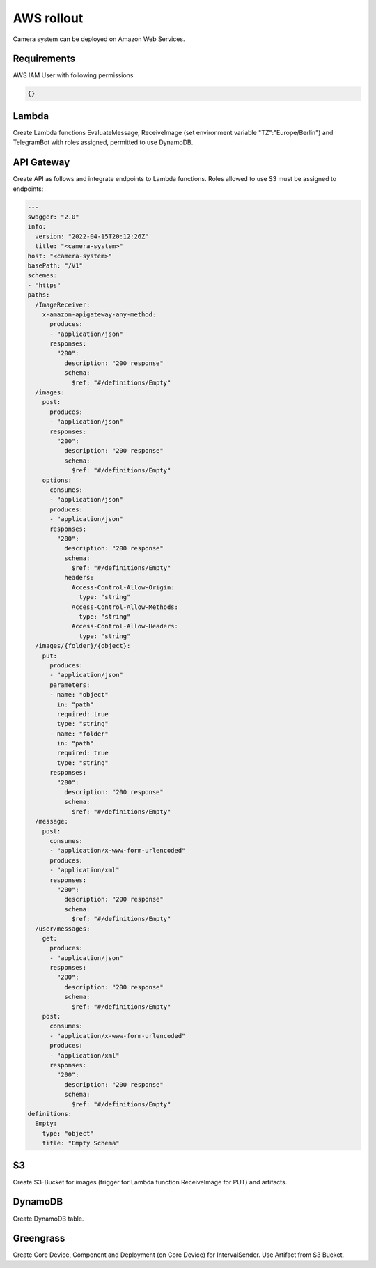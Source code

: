 ============
AWS rollout
============

Camera system can be deployed on Amazon Web Services.


Requirements
===============================

AWS IAM User with following permissions

.. code-block:: json

    {}

Lambda
===============================

Create Lambda functions EvaluateMessage, ReceiveImage (set environment variable "TZ":"Europe/Berlin") and TelegramBot with roles assigned, permitted to use DynamoDB.


API Gateway
===============================

Create API as follows and integrate endpoints to Lambda functions. Roles allowed to use S3 must be assigned to endpoints:

.. code-block:: yaml

    ---
    swagger: "2.0"
    info:
      version: "2022-04-15T20:12:26Z"
      title: "<camera-system>"
    host: "<camera-system>"
    basePath: "/V1"
    schemes:
    - "https"
    paths:
      /ImageReceiver:
        x-amazon-apigateway-any-method:
          produces:
          - "application/json"
          responses:
            "200":
              description: "200 response"
              schema:
                $ref: "#/definitions/Empty"
      /images:
        post:
          produces:
          - "application/json"
          responses:
            "200":
              description: "200 response"
              schema:
                $ref: "#/definitions/Empty"
        options:
          consumes:
          - "application/json"
          produces:
          - "application/json"
          responses:
            "200":
              description: "200 response"
              schema:
                $ref: "#/definitions/Empty"
              headers:
                Access-Control-Allow-Origin:
                  type: "string"
                Access-Control-Allow-Methods:
                  type: "string"
                Access-Control-Allow-Headers:
                  type: "string"
      /images/{folder}/{object}:
        put:
          produces:
          - "application/json"
          parameters:
          - name: "object"
            in: "path"
            required: true
            type: "string"
          - name: "folder"
            in: "path"
            required: true
            type: "string"
          responses:
            "200":
              description: "200 response"
              schema:
                $ref: "#/definitions/Empty"
      /message:
        post:
          consumes:
          - "application/x-www-form-urlencoded"
          produces:
          - "application/xml"
          responses:
            "200":
              description: "200 response"
              schema:
                $ref: "#/definitions/Empty"
      /user/messages:
        get:
          produces:
          - "application/json"
          responses:
            "200":
              description: "200 response"
              schema:
                $ref: "#/definitions/Empty"
        post:
          consumes:
          - "application/x-www-form-urlencoded"
          produces:
          - "application/xml"
          responses:
            "200":
              description: "200 response"
              schema:
                $ref: "#/definitions/Empty"
    definitions:
      Empty:
        type: "object"
        title: "Empty Schema"


S3
===============================

Create S3-Bucket for images (trigger for Lambda function ReceiveImage for PUT) and artifacts.


DynamoDB
===============================

Create DynamoDB table.


Greengrass
===============================

Create Core Device, Component and Deployment (on Core Device) for IntervalSender. Use Artifact from S3 Bucket.
